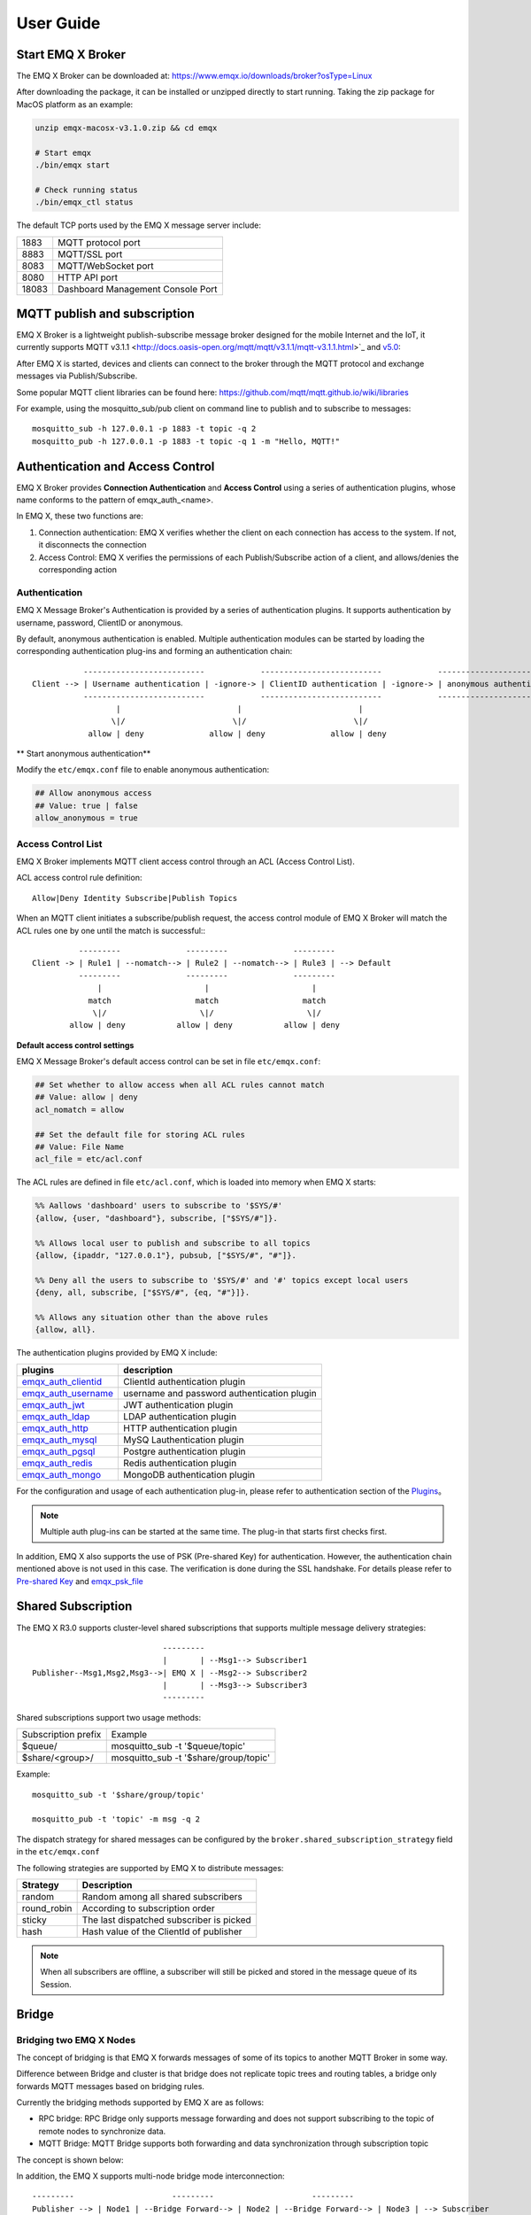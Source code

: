 
.. _guide:

User Guide
^^^^^^^^^^^

.. _start:

Start EMQ X Broker
------------------

The EMQ X Broker can be downloaded at: https://www.emqx.io/downloads/broker?osType=Linux

After downloading the package, it can be installed or unzipped directly to start running. Taking the zip package for MacOS platform as an example:

.. code-block:: bash

    unzip emqx-macosx-v3.1.0.zip && cd emqx

    # Start emqx
    ./bin/emqx start

    # Check running status
    ./bin/emqx_ctl status

The default TCP ports used by the EMQ X message server include:

+-----------+-----------------------------------+
| 1883      | MQTT protocol port                |
+-----------+-----------------------------------+
| 8883      | MQTT/SSL port                     |
+-----------+-----------------------------------+
| 8083      | MQTT/WebSocket port               |
+-----------+-----------------------------------+
| 8080      | HTTP API port                     |
+-----------+-----------------------------------+
| 18083     | Dashboard Management Console Port |
+-----------+-----------------------------------+

.. _pubsub:

MQTT publish and subscription
------------------------------

EMQ X Broker is a lightweight publish-subscribe message broker designed for the mobile Internet and the IoT, it currently supports MQTT v3.1.1 <http://docs.oasis-open.org/mqtt/mqtt/v3.1.1/mqtt-v3.1.1.html>`_ and `v5.0 <http://docs.oasis-open.org/mqtt/mqtt/v5.0/mqtt-v5.0.html>`_:

.. image:: ./_static/images/pubsub_concept.png

After EMQ X is started, devices and clients can connect to the broker through the MQTT protocol and exchange messages via Publish/Subscribe.

Some popular MQTT client libraries can be found here: https://github.com/mqtt/mqtt.github.io/wiki/libraries

For example, using the mosquitto_sub/pub client on command line to publish and to subscribe to messages::

    mosquitto_sub -h 127.0.0.1 -p 1883 -t topic -q 2
    mosquitto_pub -h 127.0.0.1 -p 1883 -t topic -q 1 -m "Hello, MQTT!"

.. _authentication:

Authentication and Access Control
---------------------------------

EMQ X Broker provides **Connection Authentication** and **Access Control** using a series of authentication plugins,  whose name conforms to the pattern of emqx_auth_<name>.

In EMQ X, these two functions are:

1. Connection authentication: EMQ X verifies whether the client on each connection has access to the system. If not, it disconnects the connection
2. Access Control: EMQ X verifies the permissions of each Publish/Subscribe action of a client, and allows/denies the corresponding action

Authentication
>>>>>>>>>>>>>>>

EMQ X Message Broker's Authentication is provided by a series of authentication plugins. It supports authentication by username, password, ClientID or anonymous. 

By default, anonymous authentication is enabled. Multiple authentication modules can be started by loading the corresponding authentication plug-ins and forming an authentication chain::

               --------------------------            --------------------------            --------------------------- 
    Client --> | Username authentication | -ignore-> | ClientID authentication | -ignore-> | anonymous authentication |
               --------------------------            --------------------------            --------------------------- 
                      |                         |                         |
                     \|/                       \|/                       \|/
                allow | deny              allow | deny              allow | deny

** Start anonymous authentication**

Modify the ``etc/emqx.conf`` file to enable anonymous authentication:

.. code:: properties

    ## Allow anonymous access
    ## Value: true | false
    allow_anonymous = true

.. _acl:

Access Control List
>>>>>>>>>>>>>>>>>>>>

EMQ X Broker implements MQTT client access control through an ACL (Access Control List).

ACL access control rule definition::

    Allow|Deny Identity Subscribe|Publish Topics

When an MQTT client initiates a subscribe/publish request, the access control module of EMQ X Broker will match the ACL rules one by one until the match is successful:::

              ---------              ---------              ---------
    Client -> | Rule1 | --nomatch--> | Rule2 | --nomatch--> | Rule3 | --> Default
              ---------              ---------              ---------
                  |                      |                      |
                match                  match                  match
                 \|/                    \|/                    \|/
            allow | deny           allow | deny           allow | deny

**Default access control settings**

EMQ X Message Broker's default access control can be set in file ``etc/emqx.conf``:

.. code:: properties

    ## Set whether to allow access when all ACL rules cannot match
    ## Value: allow | deny
    acl_nomatch = allow

    ## Set the default file for storing ACL rules
    ## Value: File Name
    acl_file = etc/acl.conf

The ACL rules are defined in file ``etc/acl.conf``, which is loaded into memory when EMQ X starts:

.. code:: erlang

    %% Aallows 'dashboard' users to subscribe to '$SYS/#'
    {allow, {user, "dashboard"}, subscribe, ["$SYS/#"]}.

    %% Allows local user to publish and subscribe to all topics
    {allow, {ipaddr, "127.0.0.1"}, pubsub, ["$SYS/#", "#"]}.

    %% Deny all the users to subscribe to '$SYS/#' and '#' topics except local users
    {deny, all, subscribe, ["$SYS/#", {eq, "#"}]}.

    %% Allows any situation other than the above rules
    {allow, all}.


The authentication plugins provided by EMQ X include:

+----------------------------+-----------------------------------------------+
| plugins                    | description                                   |
+============================+===============================================+
| `emqx_auth_clientid`_      | ClientId authentication plugin                |
+----------------------------+-----------------------------------------------+
| `emqx_auth_username`_      | username and password authentication plugin   |
+----------------------------+-----------------------------------------------+
| `emqx_auth_jwt`_           | JWT authentication plugin                     |
+----------------------------+-----------------------------------------------+
| `emqx_auth_ldap`_          | LDAP authentication plugin                    |
+----------------------------+-----------------------------------------------+
| `emqx_auth_http`_          | HTTP authentication plugin                    |
+----------------------------+-----------------------------------------------+
| `emqx_auth_mysql`_         | MySQ Lauthentication plugin                   |
+----------------------------+-----------------------------------------------+
| `emqx_auth_pgsql`_         | Postgre authentication plugin                 |
+----------------------------+-----------------------------------------------+
| `emqx_auth_redis`_         | Redis authentication plugin                   |
+----------------------------+-----------------------------------------------+
| `emqx_auth_mongo`_         | MongoDB authentication plugin                 |
+----------------------------+-----------------------------------------------+

For the configuration and usage of each authentication plug-in, please refer to authentication section of the `Plugins <https://developer.emqx.io/docs/emq/v3/cn/plugins.html>`_。


.. note:: Multiple auth plug-ins can be started at the same time. The plug-in that starts first checks first.

In addition, EMQ X also supports the use of PSK (Pre-shared Key) for authentication. However, the authentication chain mentioned above is not used in this case. The verification is done during the SSL handshake. For details please refer to `Pre-shared Key <https://en.wikipedia.org/wiki/Pre-shared_key>`_ and `emqx_psk_file`_

.. _shared_sub:

Shared Subscription
--------------------

The EMQ X R3.0 supports cluster-level shared subscriptions that supports multiple message delivery strategies::

                                ---------
                                |       | --Msg1--> Subscriber1
    Publisher--Msg1,Msg2,Msg3-->| EMQ X | --Msg2--> Subscriber2
                                |       | --Msg3--> Subscriber3
                                ---------

Shared subscriptions support two usage methods:

+----------------------+-------------------------------------------+
|  Subscription prefix | Example                                   |
+----------------------+-------------------------------------------+
| $queue/              | mosquitto_sub -t '$queue/topic'           |
+----------------------+-------------------------------------------+
| $share/<group>/      | mosquitto_sub -t '$share/group/topic'     |
+----------------------+-------------------------------------------+

Example::

    mosquitto_sub -t '$share/group/topic'

    mosquitto_pub -t 'topic' -m msg -q 2

The dispatch strategy for shared messages can be configured by the ``broker.shared_subscription_strategy`` field in the ``etc/emqx.conf``

The following strategies are supported by EMQ X to distribute messages:

+---------------------------+--------------------------------------------+
| Strategy                  | Description                                |
+===========================+============================================+
| random                    | Random among all shared subscribers        |
+---------------------------+--------------------------------------------+
| round_robin               | According to subscription  order           |
+---------------------------+--------------------------------------------+
| sticky                    | The last dispatched subscriber is picked   |
+---------------------------+--------------------------------------------+
| hash                      | Hash value of the ClientId of publisher    |
+---------------------------+--------------------------------------------+

.. note:: When all subscribers are offline, a subscriber will still be picked and stored in the message queue of its Session.


.. _guide_bridge:

Bridge
-------

Bridging two EMQ X Nodes
>>>>>>>>>>>>>>>>>>>>>>>>

The concept of bridging is that EMQ X forwards messages of some of its topics to another MQTT Broker in some way.

Difference between Bridge and cluster is that bridge does not replicate topic trees and routing tables, a bridge only forwards MQTT messages based on bridging rules.

Currently the bridging methods supported by EMQ X are as follows:

- RPC bridge: RPC Bridge only supports message forwarding and does not support subscribing to the topic of remote nodes to synchronize data.
- MQTT Bridge: MQTT Bridge supports both forwarding and data synchronization through subscription topic

The concept is shown below:

.. image:: ./_static/images/bridge.png

In addition, the EMQ X supports multi-node bridge mode interconnection::

                  ---------                     ---------                     ---------
                  Publisher --> | Node1 | --Bridge Forward--> | Node2 | --Bridge Forward--> | Node3 | --> Subscriber
                  ---------                     ---------                     ---------

In EMQ X, bridge is configured by modifying ``etc/emqx.conf``. EMQ X distinguishes between different bridges based on different names. E.g::

    ## Bridge address: node name for local bridge, host:port for remote.
    bridge.aws.address = 127.0.0.1:1883

This configuration declares a bridge named ``aws`` and specifies that it is bridged to the MQTT server of 127.0.0.1:1883 by MQTT mode.

In case of creating multiple bridges, it is convenient to replicate all configuration items of the first bridge, and modify the bridge name and other configuration items if necessary (such as bridge.$name.address, where $name refers to the name of bridge)

The next two sections describe how to create a bridge in RPC and MQTT mode respectively and create a forwarding rule that forwards the messages from sensors. Assuming that two EMQ X nodes are running on two hosts:

+---------+---------------------+-----------+
| Name    | Node                | MQTT port |
+---------+---------------------+-----------+
| emqx1   | emqx1@192.168.1.1   | 1883      |
+---------+---------------------+-----------+
| emqx2   | emqx2@192.168.1.2   | 1883      |
+---------+---------------------+-----------+


EMQ X Node RPC Bridge Configuration
------------------------------------

The following is the basic configuration of RPC bridging. The simplest RPC bridging only needs to configure the following three items::

    ## Bridge Address: Use node name (nodename@host) for rpc bridging, and host:port for mqtt connection
    bridge.emqx2.address = emqx2@192.168.1.2

    ## Forwarding topics of the message
    bridge.emqx2.forwards = sensor1/#,sensor2/#

    ## bridged mountpoint
    bridge.emqx2.mountpoint = bridge/emqx2/${node}/

If the message received by the local emqx1 node matches the topic ``sersor1/#`` or ``sensor2/#``, these messages will be forwarded to the ``sensor1/#`` or ``sensor2/#`` topic of the remote emqx2 node.

``forwards`` is used to specify topics. Messages of the in ``forwards`` specified topics on local node are forwarded to the remote node.

``mountpoint`` is used to add a topic prefix when forwarding a message. To use ``mountpoint``, the ``forwards`` directive must be set. In the above example, a message with the topic sensor1/hello received by the local node will be forwarded to the remote node with the topic ``bridge/emqx2/emqx1@192.168.1.1/sensor1/hello``.

Limitations of RPC bridging:

1. The RPC bridge of emqx can only forward local messages to the remote bridge node, and cannot synchronize the messages of the remote bridge node to the local node;

2. RPC bridge can only bridge two EMQ X together and cannot bridge EMQ X to other mqtt brokers.


EMQ X Node MQTT Bridge Configuration
>>>>>>>>>>>>>>>>>>>>>>>>>>>>>>>>>>>>>

EMQ X 3.0 officially introduced MQTT bridge, so that EMQ X can bridge any MQTT broker. Because of the characteristics of the MQTT protocol, EMQ X can subscribe to the remote mqtt broker's topic through MQTT bridge, and then synchronize the remote MQTT broker's message to the local.

EMQ X MQTT bridging principle: Create an MQTT client on the EMQ X broker, and connect this MQTT client to the remote MQTT broker. Therefore, in the MQTT bridge configuration, following fields may be set for the EMQ X to connect to the remote broker as an mqtt client::

    ## Bridge Address: Use node name for rpc bridging, use host:port for mqtt connection
    bridge.emqx2.address = 192.168.1.2:1883

    ## Bridged Protocol Version
    ## Enumeration value: mqttv3 | mqttv4 | mqttv5
    bridge.emqx2.proto_ver = mqttv4

    ## mqtt client's client_id
    bridge.emqx2.client_id = bridge_emq

    ## mqtt client's clean_start field
    ## Note: Some MQTT Brokers need to set the clean_start value as `true`
    bridge.emqx2.clean_start = true

    ##  mqtt client's username field
    bridge.emqx2.username = user

    ## mqtt client's password field
    bridge.emqx2.password = passwd

    ## Whether the mqtt client uses ssl to connect to a remote serve or not
    bridge.emqx2.ssl = off

    ## CA Certificate of Client SSL Connection (PEM format)
    bridge.emqx2.cacertfile = etc/certs/cacert.pem

    ## SSL certificate of Client SSL connection 
    bridge.emqx2.certfile = etc/certs/client-cert.pem

    ## Key file of Client SSL connection 
    bridge.emqx2.keyfile = etc/certs/client-key.pem

    ## SSL encryption
    bridge.emqx2.ciphers = ECDHE-ECDSA-AES256-GCM-SHA384,ECDHE-RSA-AES256-GCM-SHA384

    ## TTLS PSK password
    ## Note 'listener.ssl.external.ciphers' and 'listener.ssl.external.psk_ciphers' cannot be configured at the same time
    ##
    ## See 'https://tools.ietf.org/html/rfc4279#section-2'.
    ## bridge.emqx2.psk_ciphers = PSK-AES128-CBC-SHA,PSK-AES256-CBC-SHA,PSK-3DES-EDE-CBC-SHA,PSK-RC4-SHA

    ## Client's heartbeat interval
    bridge.emqx2.keepalive = 60s

    ## Supported TLS version
    bridge.emqx2.tls_versions = tlsv1.2,tlsv1.1,tlsv1

    ## Forwarding topics of the message
    bridge.emqx2.forwards = sensor1/#,sensor2/#

    ## Bridged mountpoint
    bridge.emqx2.mountpoint = bridge/emqx2/${node}/

    ## Subscription topic for bridging
    bridge.emqx2.subscription.1.topic = cmd/topic1

    ## Subscription qos for bridging
    bridge.emqx2.subscription.1.qos = 1

    ## Subscription topic for bridging
    bridge.emqx2.subscription.2.topic = cmd/topic2

    ## Subscription qos for bridging
    bridge.emqx2.subscription.2.qos = 1

    ## Bridging reconnection interval
    ## Default: 30s
    bridge.emqx2.reconnect_interval = 30s

    ## QoS1 message retransmission interval
    bridge.emqx2.retry_interval = 20s

    ## Inflight Size.
    bridge.emqx2.max_inflight_batches = 32

EMQ X Bridge Cache Configuration
--------------------------------

The bridge of EMQ X has a message caching mechanism. The caching mechanism is applicable to both RPC bridging and MQTT bridging. When the bridge is disconnected (such as when the network connection is unstable), the messages with a topic specified in ``forwards`` can be cached to the local message queue. Until the bridge is restored, these messages are re-forwarded to the remote node. The configuration of the cache queue is as follows::

    ## emqx_bridge internal number of messages used for batch
    bridge.emqx2.queue.batch_count_limit = 32

    ##  emqx_bridge internal number of message bytes used for batch
    bridge.emqx2.queue.batch_bytes_limit = 1000MB

    ## The path for placing replayq queue. If the item is not specified in the configuration, then replayq will run in `mem-only` mode and messages will not be cached on disk.
    bridge.emqx2.queue.replayq_dir = data/emqx_emqx2_bridge/
    
    ## Replayq data segment size
    bridge.emqx2.queue.replayq_seg_bytes = 10MB

``Bridge.emqx2.queue.replayq_dir`` is a configuration parameter for specifying the path of the bridge storage queue.

``bridge.emqx2.queue.replayq_seg_bytes`` is used to specify the size of the largest single file of the message queue that is cached on disk. If the message queue size exceeds the specified value, a new file is created to store the message queue.


CLI for EMQ X Bridge
--------------------

CLI for EMQ X Bridge:

.. code-block:: bash

    $ cd emqx1/ && ./bin/emqx_ctl bridges
    bridges list                                    # List bridges
    bridges start <Name>                            # Start a bridge
    bridges stop <Name>                             # Stop a bridge
    bridges forwards <Name>                         # Show a bridge forward topic
    bridges add-forward <Name> <Topic>              # Add bridge forward topic
    bridges del-forward <Name> <Topic>              # Delete bridge forward topic
    bridges subscriptions <Name>                    # Show a bridge subscriptions topic
    bridges add-subscription <Name> <Topic> <Qos>   # Add bridge subscriptions topic

List all bridge states

.. code-block:: bash

    $ ./bin/emqx_ctl bridges list
    name: emqx     status: Stopped

Start the specified bridge

.. code-block:: bash

    $ ./bin/emqx_ctl bridges start emqx
    Start bridge successfully.

Stop the specified bridge

.. code-block:: bash

    $ ./bin/emqx_ctl bridges stop emqx
    Stop bridge successfully.

List the forwarding topics for the specified bridge

.. code-block:: bash

    $ ./bin/emqx_ctl bridges forwards emqx
    topic:   topic1/#
    topic:   topic2/#

Add a forwarding topic for the specified bridge

.. code-block:: bash

    $ ./bin/emqx_ctl bridges add-forwards emqx topic3/#
    Add-forward topic successfully.

Delete the forwarding topic for the specified bridge

.. code-block:: bash

    $ ./bin/emqx_ctl bridges del-forwards emqx topic3/#
    Del-forward topic successfully.

List subscriptions for the specified bridge

.. code-block:: bash

    $ ./bin/emqx_ctl bridges subscriptions emqx
    topic: cmd/topic1, qos: 1
    topic: cmd/topic2, qos: 1

Add a subscription topic for the specified bridge

.. code-block:: bash

    $ ./bin/emqx_ctl bridges add-subscription emqx cmd/topic3 1
    Add-subscription topic successfully.

Delete the subscription topic for the specified bridge

.. code-block:: bash

    $ ./bin/emqx_ctl bridges del-subscription emqx cmd/topic3
    Del-subscription topic successfully.

Note: In case of creating multiple bridges, it is convenient to replicate all configuration items of the first bridge, and modify the bridge name and other configuration items if necessary.

.. _http_publish:

HTTP Publish API
-----------------------

The EMQ X message server provides an HTTP publish interface through which an application server or web server can publish MQTT messages::

    HTTP POST http://host:8080/api/v3/mqtt/publish

Web servers such as PHP/Java/Python/NodeJS or Ruby on Rails can publish MQTT messages via HTTP POST requests:

.. code:: bash

    curl -v --basic -u user:passwd -H "Content-Type: application/json" -d \
    '{"qos":1, "retain": false, "topic":"world", "payload":"test" , "client_id": "C_1492145414740"}' \-k http://localhost:8080/api/v3/mqtt/publish

HTTP interface parameters:

+----------+----------------------+
| parameter| description          |
+==========+======================+
| client_id| MQTT client ID       |
+----------+----------------------+
| qos      | QoS: 0 | 1 | 2       |
+----------+----------------------+
| retain   | Retain: true | false |
+----------+----------------------+
| topic    | Topic                |
+----------+----------------------+
| payload  | message payload      |
+----------+----------------------+

.. NOTE::

    HTTP publishing interface uses authentication of `Basic <https://en.wikipedia.org/wiki/Basic_access_authentication>`_ . The user and password in the above example are from the AppId and password in the Applications of Dashboard.

MQTT WebSocket Connection
-------------------------

EMQ X also supports WebSocket connections, web browsers or applications can connect directly to the broker via WebSocket:

+-------------------------+----------------------------+
| WebSocket URI:          | ws(s)://host:8083/mqtt     |
+-------------------------+----------------------------+
| Sec-WebSocket-Protocol: | 'mqttv3.1' or 'mqttv3.1.1' |
+-------------------------+----------------------------+

The Dashboard plugin provides a test tool for an MQTT WebSocket connection::

    http://127.0.0.1:18083/#/websocket

.. _sys_topic:

$SYS - System topic
-------------------

The EMQ X Broker periodically publishes its running status, message statistics, client online and offline events to the system topic starting with ``$SYS/``.

The ``$SYS`` topic path begins with ``$SYS/brokers/{node}/``. ``{node}`` is the name of the node where the event/message is generated, for example::

    $SYS/brokers/emqx@127.0.0.1/version

    $SYS/brokers/emqx@127.0.0.1/uptime

.. NOTE:: By default, only the MQTT client on localhost is allowed to subscribe to the $SYS topic, this can be changed by modifying the access control rules in file ``etc/acl.config``.

$SYS system message publish interval is configured in ``etc/emqx.conf``:

.. code:: properties

    ## System interval of publishing $SYS messages.
    ##
    ## Value: Duration
    ## Default: 1m, 1 minute
    broker.sys_interval = 1m

.. _sys_brokers:

Cluster status information
>>>>>>>>>>>>>>>>>>>>>>>>>>>

+--------------------------------+---------------------------+
| Topic                          | Description               |
+================================+===========================+
| $SYS/brokers                   | cluster node list         |
+--------------------------------+---------------------------+
| $SYS/brokers/${node}/version   | EMQ X broker version      |
+--------------------------------+---------------------------+
| $SYS/brokers/${node}/uptime    | EMQ X broker startup time |
+--------------------------------+---------------------------+
| $SYS/brokers/${node}/datetime  | EMQ X broker time         |
+--------------------------------+---------------------------+
| $SYS/brokers/${node}/sysdescr  | EMQ X broker Description  |
+--------------------------------+---------------------------+

.. _sys_clients:

Client Online and Offline Events
>>>>>>>>>>>>>>>>>>>>>>>>>>>>>>>>>

$SYS topic prefix: $SYS/brokers/${node}/clients/

+--------------------------+-----------------------------------------------------------------------+
| Topic                    | Description                                                           |
+==========================+=======================================================================+
| ${clientid}/connected    | Online event. This message is published when a client goes online.    |
+--------------------------+-----------------------------------------------------------------------+
| ${clientid}/disconnected | Offline event. This message is published when a client is offline     |
+--------------------------+-----------------------------------------------------------------------+

The Payload of the 'connected' event message can be parsed into JSON format:

.. code:: json

    {
        "clientid":"id1",
        "username":"u",
        "ipaddress":"127.0.0.1",
        "connack":0,
        "ts":1554047291,
        "proto_ver":3,
        "proto_name":"MQIsdp",
        "clean_start":true,
        "keepalive":60
    }


The Payload of the 'disconnected' event message can be parsed into JSON format:

.. code:: json
    
    {
        "clientid":"id1",
        "username":"u",
        "reason":"normal",
        "ts":1554047291
    }

.. _sys_stats:

Statistics
>>>>>>>>>>>

System topic prefix: $SYS/brokers/${node}/stats/

Client statistics
::::::::::::::::::

+---------------------+---------------------------------------------+
| Topic               | Description                                 |
+---------------------+---------------------------------------------+
| connections/count   | Total number of current clients             |
+---------------------+---------------------------------------------+
| connections/max     | Maximum number of clients                   |
+---------------------+---------------------------------------------+

Session statistics
:::::::::::::::::::

+-----------------------------+---------------------------------------------+
| Topic                       | Description                                 |
+-----------------------------+---------------------------------------------+
| sessions/count              | Total number of current sessions            |
+-----------------------------+---------------------------------------------+
| sessions/max                | maximum number of sessions                  |
+-----------------------------+---------------------------------------------+
| sessions/persistent/count   | Total number of persistent sessions         |
+-----------------------------+---------------------------------------------+
| sessions/persistent/max     | maximum number of persistent sessions       |
+-----------------------------+---------------------------------------------+

Subscription statistics
::::::::::::::::::::::::

+---------------------------------+---------------------------------------------+
| Topic                           | Description                                 |
+---------------------------------+---------------------------------------------+
| suboptions/count                | number of current subscription options      |
+---------------------------------+---------------------------------------------+
| suboptions/max                  | total number of maximum subscription options|
+---------------------------------+---------------------------------------------+
| subscribers/max                 | total number of maximum subscribers         |
+---------------------------------+---------------------------------------------+
| subscribers/count               | number of current subscribers               |
+---------------------------------+---------------------------------------------+
| subscriptions/max               | maximum number of subscriptions             |
+---------------------------------+---------------------------------------------+
| subscriptions/count             | total number of current subscription        |
+---------------------------------+---------------------------------------------+
| subscriptions/shared/count      | total number of current shared subscriptions|
+---------------------------------+---------------------------------------------+
| subscriptions/shared/max        | maximum number of shared subscriptions      |      
+---------------------------------+---------------------------------------------+

Topic statistics
:::::::::::::::::

+---------------------+---------------------------------------------+
| Topic               | Description                                 |
+---------------------+---------------------------------------------+
| topics/count        | total number of current topics              |
+---------------------+---------------------------------------------+
| topics/max          | maximum number of topics                    |
+---------------------+---------------------------------------------+

Routes statistics
::::::::::::::::::

+---------------------+---------------------------------------------+
|Topic                | Description                                 |
+---------------------+---------------------------------------------+
| routes/count        | total number of current Routes              |
+---------------------+---------------------------------------------+
| routes/max          | maximum number of Routes                    |
+---------------------+---------------------------------------------+

.. note:: The topics/count and topics/max are numerically equal to routes/count and routes/max.

Throughput (bytes/packets/message) statistics
>>>>>>>>>>>>>>>>>>>>>>>>>>>>>>>>>>>>>>>>>>>>>

System Topic Prefix: $SYS/brokers/${node}/metrics/

sent and received bytes statistics
:::::::::::::::::::::::::::::::::::

+---------------------+---------------------------------------------+
| Topic               | Description                                 |
+---------------------+---------------------------------------------+
| bytes/received      | Accumulated received bytes                  |
+---------------------+---------------------------------------------+
| bytes/sent          | Accumulated sent bytes                      |
+---------------------+---------------------------------------------+

sent and received MQTT packets statistics
::::::::::::::::::::::::::::::::::::::::::

+-----------------------------+---------------------------------------------------+
| Topic                       | Description                                       |
+-----------------------------+---------------------------------------------------+
| packets/received            | Accumulative received MQTT packets                |
+-----------------------------+---------------------------------------------------+
| packets/sent                | Accumulative sent MQTT packets                    |
+-----------------------------+---------------------------------------------------+
| packets/connect             | Accumulative received packets of MQTT CONNECT     |
+-----------------------------+---------------------------------------------------+
| packets/connack             | Accumulative sent packets of MQTT CONNACK         |
+-----------------------------+---------------------------------------------------+
| packets/publish/received    | Accumulative received packets of MQTT PUBLISH     |
+-----------------------------+---------------------------------------------------+
| packets/publish/sent        | Accumulative sent packets of MQTT PUBLISH         |
+-----------------------------+---------------------------------------------------+
| packets/puback/received     | Accumulative received packets of MQTT PUBACK      |
+-----------------------------+---------------------------------------------------+
| packets/puback/sent         | Accumulative sent packets of MQTT PUBACK          |
+-----------------------------+---------------------------------------------------+
| packets/puback/missed       | Accumulative missed packets of MQTT PUBACK        |
+-----------------------------+---------------------------------------------------+
| packets/pubrec/received     | Accumulative received packets of MQTT PUBREC      |
+-----------------------------+---------------------------------------------------+
| packets/pubrec/sent         | Accumulative sent packets of MQTT PUBREC          |
+-----------------------------+---------------------------------------------------+
| packets/pubrec/missed       | Accumulative missed packets of MQTT PUBREC        |
+-----------------------------+---------------------------------------------------+
| packets/pubrel/received     | Accumulative received packets of MQTT PUBREL      |
+-----------------------------+---------------------------------------------------+
| packets/pubrel/sent         | Accumulative sent packets of MQTT PUBREL          |
+-----------------------------+---------------------------------------------------+
| packets/pubrel/missed       | Accumulative missed packets of MQTT PUBREL        |
+-----------------------------+---------------------------------------------------+
| packets/pubcomp/received    | Accumulative received packets of MQTT PUBCOMP     |
+-----------------------------+---------------------------------------------------+
| packets/pubcomp/sent        | Accumulative sent packets of MQTT PUBCOMP         |
+-----------------------------+---------------------------------------------------+
| packets/pubcomp/missed      | Accumulative missed packets of MQTT PUBCOMP       |
+-----------------------------+---------------------------------------------------+
| packets/subscribe           | Accumulative received packets of MQTT SUBSCRIBE   |
+-----------------------------+---------------------------------------------------+
| packets/suback              | Accumulative sent packets of MQTT SUBACK          |
+-----------------------------+---------------------------------------------------+
| packets/unsubscribe         | Accumulative received packets of MQTT UNSUBSCRIBE |
+-----------------------------+---------------------------------------------------+
| packets/unsuback            | Accumulative sent packets of  MQTT UNSUBACK       |
+-----------------------------+---------------------------------------------------+
| packets/pingreq             | Accumulative received packets of MQTT PINGREQ     |
+-----------------------------+---------------------------------------------------+
| packets/pingresp            | Accumulative sent packets of MQTT PINGRESP        |
+-----------------------------+---------------------------------------------------+
| packets/disconnect/received | Accumulative received packets of MQTT DISCONNECT  |
+-----------------------------+---------------------------------------------------+
| packets/disconnect/sent     | Accumulative sent packets of MQTT MQTT DISCONNECT |
+-----------------------------+---------------------------------------------------+
| packets/auth                | Accumulative received packets of MQTT Auth        |
+-----------------------------+---------------------------------------------------+

MQTT sent and received messages statistics
:::::::::::::::::::::::::::::::::::::::::::

+--------------------------+------------------------------------------------+
| Topic                    | Description                                    |
+--------------------------+------------------------------------------------+
| messages/received        | Accumulative received messages                 |
+--------------------------+------------------------------------------------+
| messages/sent            | Accumulative sent messages                     |
+--------------------------+------------------------------------------------+
| messages/expired         | Accumulative expired   messages                |
+--------------------------+------------------------------------------------+
| messages/retained        | Accumulative retained  messages                |
+--------------------------+------------------------------------------------+
| messages/dropped         | Total number of dropped messages               |
+--------------------------+------------------------------------------------+
| messages/forward         | Total number of messages forwarded by the node |
+--------------------------+------------------------------------------------+
| messages/qos0/received   | Accumulative received messages of QoS0         |
+--------------------------+------------------------------------------------+
| messages/qos0/sent       | Accumulative sent messages of QoS0             |
+--------------------------+------------------------------------------------+
| messages/qos1/received   | Accumulative received messages QoS1            |
+--------------------------+------------------------------------------------+
| messages/qos1/sent       | Accumulative sent   messages QoS1              |
+--------------------------+------------------------------------------------+
| messages/qos2/received   |  Accumulative received messages of QoS2        |
+--------------------------+------------------------------------------------+
| messages/qos2/sent       | Accumulative sent messages of QoS2             |
+--------------------------+------------------------------------------------+
| messages/qos2/expired    | Total number of expired messages  of QoS2      |
+--------------------------+------------------------------------------------+
| messages/qos2/dropped    | Total number of dropped messages  of QoS2      |
+--------------------------+------------------------------------------------+

.. _sys_alarms:

Alarms - system alarms
>>>>>>>>>>>>>>>>>>>>>>>>

System Topic Prefix: $SYS/brokers/${node}/alarms/

+------------------+-----------------------+
| Topic            | Description           |
+------------------+-----------------------+
| ${alarmId}/alert | newly generated alarm |
+------------------+-----------------------+
| ${alarmId}/clear | cleared alarm         |
+------------------+-----------------------+

.. _sys_sysmon:

Sysmon - system monitoring
>>>>>>>>>>>>>>>>>>>>>>>>>>>

System Topic Prefix: $SYS/brokers/${node}/sysmon/

+------------------+--------------------------------------+
| Topic            | Description                          |
+------------------+--------------------------------------+
| long_gc          | GC Overtime alarm                    |
+------------------+--------------------------------------+
| long_schedule    | Alarm for Excessive Scheduling Time  |
+------------------+--------------------------------------+
| large_heap       | ALarm for Heap Memory Occupancy      |
+------------------+--------------------------------------+
| busy_port        | Alarm for Port busy                  |
+------------------+--------------------------------------+
| busy_dist_port   | Alarm for Dist Port busy             |
+------------------+--------------------------------------+

.. _trace:

Trace
------

EMQ X message server supports tracing all messages from a client or published to a topic.

Trace messages from the client:

.. code:: bash

    $ ./bin/emqx_ctl log primary-level debug

    $ ./bin/emqx_ctl trace start client "clientid" "trace_clientid.log" debug

Trace messages published to a topic:

.. code:: bash

    $ ./bin/emqx_ctl log primary-level debug

    $ ./bin/emqx_ctl trace start topic "t/#" "trace_topic.log" debug

Query trace:

.. code:: bash

    $ ./bin/emqx_ctl trace list

Stop trace:

.. code:: bash

    $ ./bin/emqx_ctl trace stop client "clientid"

    $ ./bin/emqx_ctl trace stop topic "topic"

.. _emqx_auth_clientid: https://github.com/emqx/emqx-auth-clientid
.. _emqx_auth_username: https://github.com/emqx/emqx-auth-username
.. _emqx_auth_ldap:     https://github.com/emqx/emqx-auth-ldap
.. _emqx_auth_http:     https://github.com/emqx/emqx-auth-http
.. _emqx_auth_mysql:    https://github.com/emqx/emqx-auth-mysql
.. _emqx_auth_pgsql:    https://github.com/emqx/emqx-auth-pgsql
.. _emqx_auth_redis:    https://github.com/emqx/emqx-auth-redis
.. _emqx_auth_mongo:    https://github.com/emqx/emqx-auth-mongo
.. _emqx_auth_jwt:      https://github.com/emqx/emqx-auth-jwt
.. _emqx_psk_file:      https://github.com/emqx/emqx-psk-file
